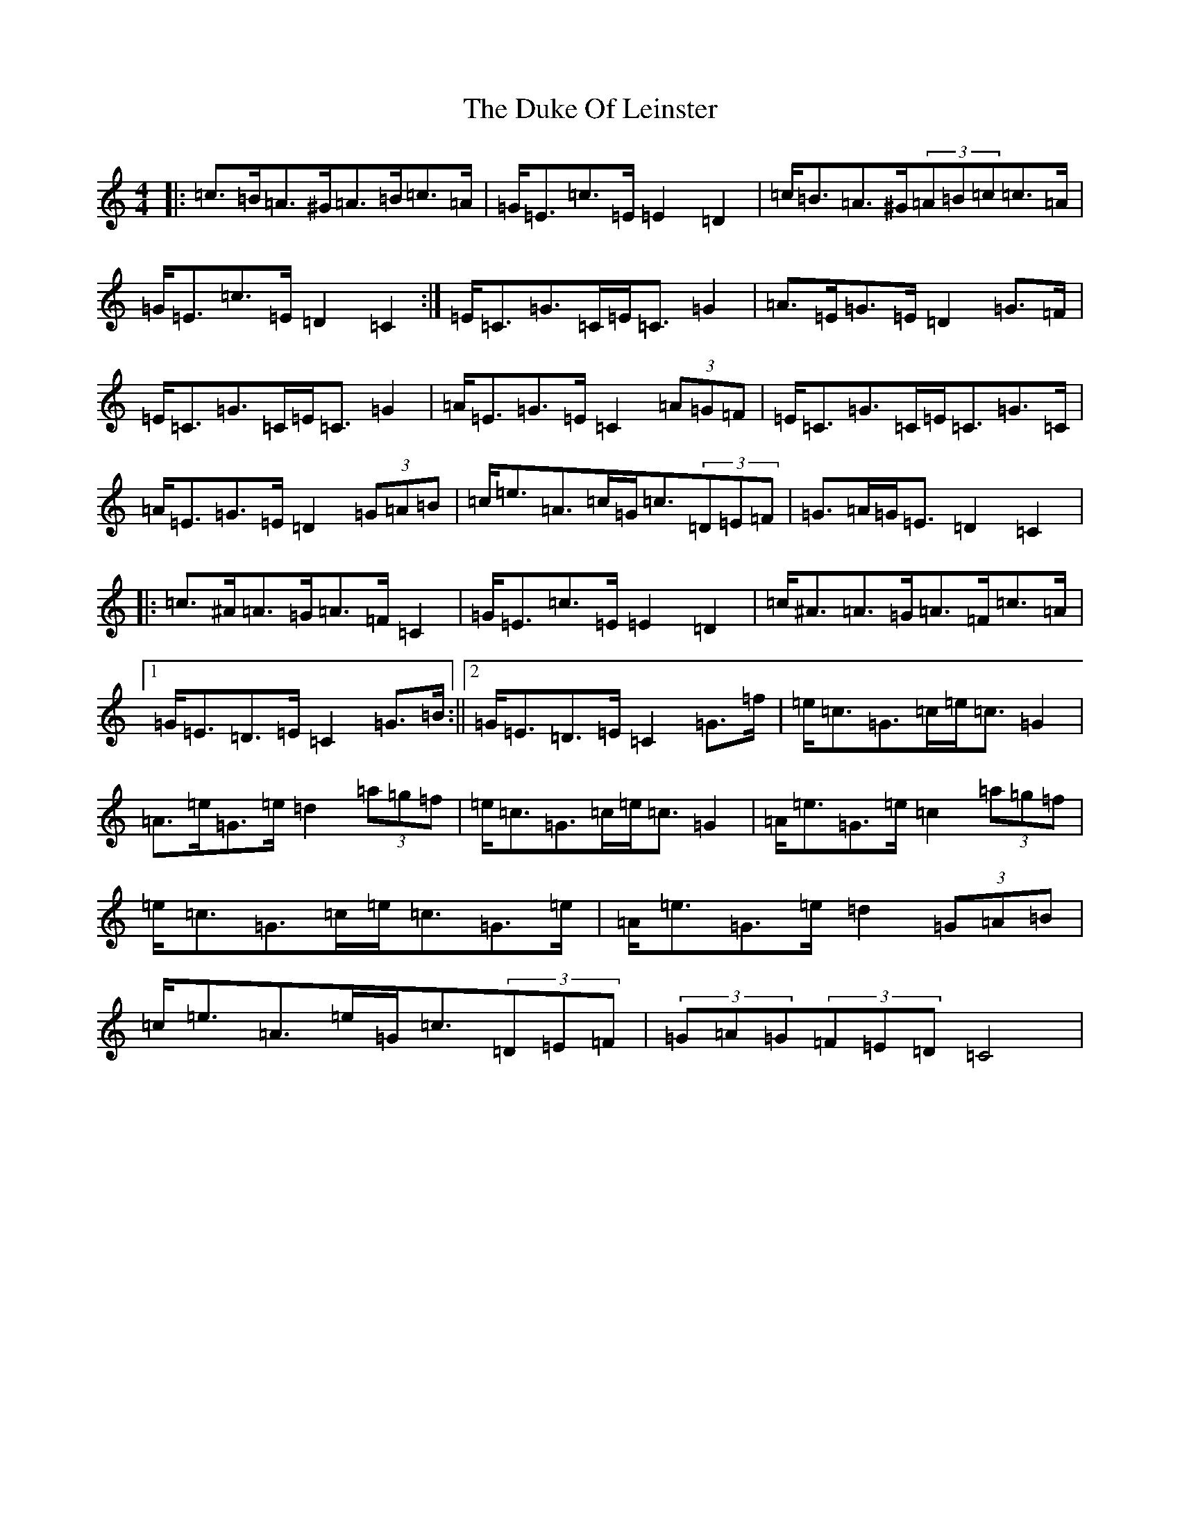 X: 11116
T: Duke Of Leinster, The
S: https://thesession.org/tunes/10395#setting10395
R: strathspey
M:4/4
L:1/8
K: C Major
|:=c>=B=A>^G=A>=B=c>=A|=G<=E=c>=E=E2=D2|=c<=B=A>^G(3=A=B=c=c>=A|=G<=E=c>=E=D2=C2:|=E<=C=G>=C=E<=C=G2|=A>=E=G>=E=D2=G>=F|=E<=C=G>=C=E<=C=G2|=A<=E=G>=E=C2(3=A=G=F|=E<=C=G>=C=E<=C=G>=C|=A<=E=G>=E=D2(3=G=A=B|=c<=e=A>=c=G<=c(3=D=E=F|=G>=A=G<=E=D2=C2|:=c>^A=A>=G=A>=F=C2|=G<=E=c>=E=E2=D2|=c<^A=A>=G=A>=F=c>=A|1=G<=E=D>=E=C2=G>=B:||2=G<=E=D>=E=C2=G>=f|=e<=c=G>=c=e<=c=G2|=A>=e=G>=e=d2(3=a=g=f|=e<=c=G>=c=e<=c=G2|=A<=e=G>=e=c2(3=a=g=f|=e<=c=G>=c=e<=c=G>=e|=A<=e=G>=e=d2(3=G=A=B|=c<=e=A>=e=G<=c(3=D=E=F|(3=G=A=G(3=F=E=D=C4|